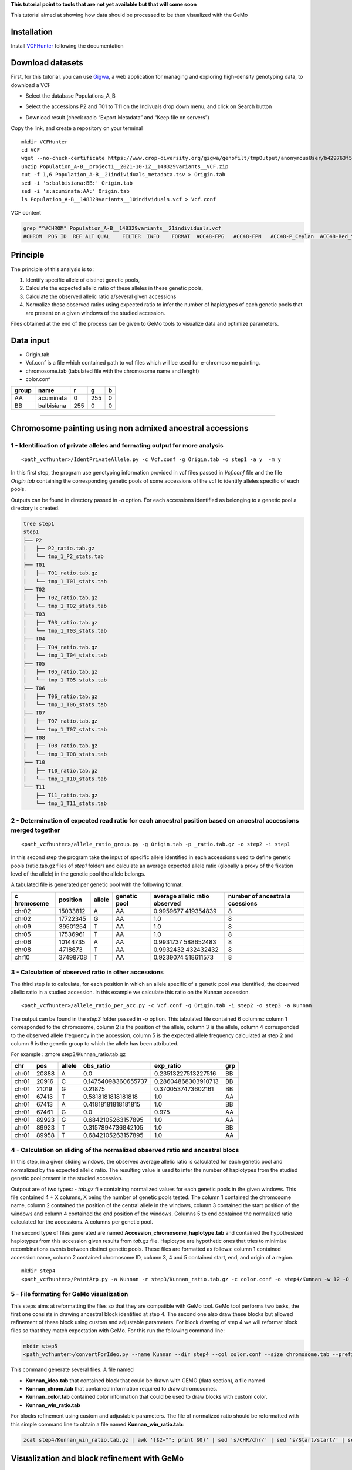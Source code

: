 **This tutorial point to tools that are not yet available but that will
come soon**

This tutorial aimed at showing how data should be processed to be then
visualized with the GeMo

Installation
============

Install `VCFHunter <https://github.com/SouthGreenPlatform/VcfHunter>`__
following the documentation

Download datasets
=================

First, for this tutorial, you can use
`Gigwa <https://www.crop-diversity.org/gigwa/>`__, a web application for
managing and exploring high-density genotyping data, to download a VCF

-  Select the database Populations_A_B

.. image:: _images/select_database.png
   :target: _images/select_database.png
   :align: center
   :alt: Select Database

   Select Database

-  Select the accessions P2 and T01 to T11 on the Indivuals drop down
   menu, and click on Search button

.. image:: _images/select_individu.png
   :target: _images/select_individu.png
   :align: center
   :alt: Select Database


   Select Individu

-  Download result (check radio “Export Metadata” and “Keep file on
   servers”)

.. image:: _images/export_gigwa.png
   :target: _images/export_gigwa.png
   :align: center
   :alt: Export Gigwa

Copy the link, and create a repository on your terminal

::

   mkdir VCFHunter
   cd VCF
   wget --no-check-certificate https://www.crop-diversity.org/gigwa/genofilt/tmpOutput/anonymousUser/b429763f507dc1bb2b169d7da5cf1804/Population_A-B__project1__2021-10-12__148329variants__VCF.zip
   unzip Population_A-B__project1__2021-10-12__148329variants__VCF.zip
   cut -f 1,6 Population_A-B__21individuals_metadata.tsv > Origin.tab
   sed -i 's:balbisiana:BB:' Origin.tab
   sed -i 's:acuminata:AA:' Origin.tab
   ls Population_A-B__148329variants__10individuals.vcf > Vcf.conf

VCF content

.. code:: bash

   grep "^#CHROM" Population_A-B__148329variants__21individuals.vcf
   #CHROM  POS ID  REF ALT QUAL    FILTER  INFO    FORMAT  ACC48-FPG   ACC48-FPN   ACC48-P_Ceylan  ACC48-Red_Yade  DYN163-Kunnan   DYN275-Pelipita DYN359-Safet_Velchi GP1 GP2 P1  P2  T01 T02 T03 T04 T05 T06 T07 T08 T10 T11

Principle
=========

The principle of this analysis is to :

1. Identify specific allele of distinct genetic pools,
2. Calculate the expected allelic ratio of these alleles in these
   genetic pools,
3. Calculate the observed allelic ratio a/several given accessions
4. Normalize these observed ratios using expected ratio to infer the
   number of haplotypes of each genetic pools that are present on a
   given windows of the studied accession.

Files obtained at the end of the process can be given to GeMo tools to
visualize data and optimize parameters.


Data input
==========

-  Origin.tab
-  Vcf.conf is a file which contained path to vcf files which will be
   used for e-chromosome painting.
-  chromosome.tab (tabulated file with the chromosome name and lenght)
-  color.conf

===== ========== === === =
group name       r   g   b
===== ========== === === =
AA    acuminata  0   255 0
BB    balbisiana 255 0   0
===== ========== === === =

------------------------------------------------------------------------


Chromosome painting using non admixed ancestral accessions
==========================================================

1 - Identification of private alleles and formating output for more analysis
----------------------------------------------------------------------------

::

   <path_vcfhunter>/IdentPrivateAllele.py -c Vcf.conf -g Origin.tab -o step1 -a y  -m y  

In this first step, the program use genotyping information provided in
vcf files passed in *Vcf.conf* file and the file *Origin.tab* containing
the corresponding genetic pools of some accessions of the vcf to
identify alleles specific of each pools.

Outputs can be found in directory passed in *-o* option. For each
accessions identified as belonging to a genetic pool a directory is
created.

.. code:: bash

   tree step1
   step1
   ├── P2
   │   ├── P2_ratio.tab.gz
   │   └── tmp_1_P2_stats.tab
   ├── T01
   │   ├── T01_ratio.tab.gz
   │   └── tmp_1_T01_stats.tab
   ├── T02
   │   ├── T02_ratio.tab.gz
   │   └── tmp_1_T02_stats.tab
   ├── T03
   │   ├── T03_ratio.tab.gz
   │   └── tmp_1_T03_stats.tab
   ├── T04
   │   ├── T04_ratio.tab.gz
   │   └── tmp_1_T04_stats.tab
   ├── T05
   │   ├── T05_ratio.tab.gz
   │   └── tmp_1_T05_stats.tab
   ├── T06
   │   ├── T06_ratio.tab.gz
   │   └── tmp_1_T06_stats.tab
   ├── T07
   │   ├── T07_ratio.tab.gz
   │   └── tmp_1_T07_stats.tab
   ├── T08
   │   ├── T08_ratio.tab.gz
   │   └── tmp_1_T08_stats.tab
   ├── T10
   │   ├── T10_ratio.tab.gz
   │   └── tmp_1_T10_stats.tab
   └── T11
       ├── T11_ratio.tab.gz
       └── tmp_1_T11_stats.tab

2 - Determination of expected read ratio for each ancestral position based on ancestral accessions merged together
------------------------------------------------------------------------------------------------------------------
::

   <path_vcfhunter>/allele_ratio_group.py -g Origin.tab -p _ratio.tab.gz -o step2 -i step1

In this second step the program take the input of specific allele
identified in each accessions used to define genetic pools (ratio.tab.gz
files of *step1* folder) and calculate an average expected allele ratio
(globally a proxy of the fixation level of the allele) in the genetic
pool the allele belongs.

A tabulated file is generated per genetic pool with the following
format:

+-----------+-----------+-----------+-----------+-----------+-----------+
| c         | position  | allele    | genetic   | average   | number of |
| hromosome |           |           | pool      | allelic   | ancestral |
|           |           |           |           | ratio     | a         |
|           |           |           |           | observed  | ccessions |
+===========+===========+===========+===========+===========+===========+
| chr02     | 15033812  | A         | AA        | 0.9959677 | 8         |
|           |           |           |           | 419354839 |           |
+-----------+-----------+-----------+-----------+-----------+-----------+
| chr02     | 17722345  | G         | AA        | 1.0       | 8         |
+-----------+-----------+-----------+-----------+-----------+-----------+
| chr09     | 39501254  | T         | AA        | 1.0       | 8         |
+-----------+-----------+-----------+-----------+-----------+-----------+
| chr05     | 17536961  | T         | AA        | 1.0       | 8         |
+-----------+-----------+-----------+-----------+-----------+-----------+
| chr06     | 10144735  | A         | AA        | 0.9931737 | 8         |
|           |           |           |           | 588652483 |           |
+-----------+-----------+-----------+-----------+-----------+-----------+
| chr08     | 4718673   | T         | AA        | 0.9932432 | 8         |
|           |           |           |           | 432432432 |           |
+-----------+-----------+-----------+-----------+-----------+-----------+
| chr10     | 37498708  | T         | AA        | 0.9239074 | 8         |
|           |           |           |           | 518611573 |           |
+-----------+-----------+-----------+-----------+-----------+-----------+

3 - Calculation of observed ratio in other accessions
-----------------------------------------------------

The third step is to calculate, for each position in which an allele
specific of a genetic pool was identified, the observed allelic ratio in
a studied accession. In this example we calculate this ratio on the
Kunnan accession.

::

   <path_vcfhunter>/allele_ratio_per_acc.py -c Vcf.conf -g Origin.tab -i step2 -o step3 -a Kunnan

The output can be found in the *step3* folder passed in *-o* option.
This tabulated file contained 6 columns: column 1 corresponded to the
chromosome, column 2 is the position of the allele, column 3 is the
allele, column 4 corresponded to the observed allele frequency in the
accession, column 5 is the expected allele frequency calculated at step
2 and column 6 is the genetic group to which the allele has been
attributed.

For example : zmore step3/Kunnan_ratio.tab.gz

===== ===== ====== =================== =================== ===
chr   pos   allele obs_ratio           exp_ratio           grp
===== ===== ====== =================== =================== ===
chr01 20888 A      0.0                 0.23513227513227516 BB
chr01 20916 C      0.14754098360655737 0.28604868303910713 BB
chr01 21019 G      0.21875             0.3700537473602161  BB
chr01 67413 T      0.5818181818181818  1.0                 AA
chr01 67413 A      0.41818181818181815 1.0                 BB
chr01 67461 G      0.0                 0.975               AA
chr01 89923 G      0.6842105263157895  1.0                 AA
chr01 89923 T      0.3157894736842105  1.0                 BB
chr01 89958 T      0.6842105263157895  1.0                 AA
===== ===== ====== =================== =================== ===

4 - Calculation on sliding of the normalized observed ratio and ancestral blocs
-------------------------------------------------------------------------------

In this step, in a given sliding windows, the observed average allelic
ratio is calculated for each genetic pool and normalized by the expected
allelic ratio. The resulting value is used to infer the number of
haplotypes from the studied genetic pool present in the studied
accession.

Outpout are of two types: - *tab.gz* file containing normalized values
for each genetic pools in the given windows. This file contained 4 + X
columns, X being the number of genetic pools tested. The column 1
contained the chromosome name, column 2 contained the position of the
central allele in the windows, column 3 contained the start position of
the windows and column 4 contained the end position of the windows.
Columns 5 to end contained the normalized ratio calculated for the
accessions. A columns per genetic pool.

The second type of files generated are named
**Accession_chromosome_haplotype.tab** and contained the hypothesized
haplotypes from this accession given results from *tab.gz* file.
Haplotype are hypothetic ones that tries to minimize recombinations
events between distinct genetic pools. These files are formatted as
follows: column 1 contained accession name, column 2 contained
chromosome ID, column 3, 4 and 5 contained start, end, and origin of a
region.

::

   mkdir step4
   <path_vcfhunter>/PaintArp.py -a Kunnan -r step3/Kunnan_ratio.tab.gz -c color.conf -o step4/Kunnan -w 12 -O 0 -s chromosome.tab

5 - File formating for GeMo visualization
-----------------------------------------

This steps aims at reformatting the files so that they are compatible
with GeMo tool. GeMo tool performs two tasks, the first one consists in
drawing ancestral block identified at step 4. The second one also draw
these blocks but allowed refinement of these block using custom and
adjustable parameters. For block drawing of step 4 we will reformat
block files so that they match expectation with GeMo. For this run the
following command line:

.. code:: {bash}

   mkdir step5
   <path_vcfhunter>/convertForIdeo.py --name Kunnan --dir step4 --col color.conf --size chromosome.tab --prefix step5/Kunnan

This command generate several files. A file named

-  **Kunnan_ideo.tab** that contained block that could be drawn with
   GEMO (data section), a file named
-  **Kunnan_chrom.tab** that contained information required to draw
   chromosomes.
-  **Kunnan_color.tab** contained color information that could be used
   to draw blocks with custom color.
-  **Kunnan_win_ratio.tab**

For blocks refinement using custom and adjustable parameters. The file
of normalized ratio should be reformatted with this simple command line
to obtain a file named **Kunnan_win_ratio.tab**:

.. code:: {bash}

   zcat step4/Kunnan_win_ratio.tab.gz | awk '{$2=""; print $0}' | sed 's/CHR/chr/' | sed 's/Start/start/' | sed 's/End/end/' | sed 's/  / /g' | sed 's/ /\t/g' | sort -k1,1 -k2n,2  > step5/Kunnan_win_ratio.tab

Visualization and block refinement with GeMo
============================================

References
==========

-  `Baurens,F.-C. et al.(2019) Recombination and Large Structural
   Variations Shape Interspecific Edible Bananas Genomes. Mol Biol Evol,
   36, 97–111. <https://doi.org/10.1093/molbev/msy199>`__
-  `Martin et al., 2020a. Martin G, Cardi C, Sarah G, Ricci S, Jenny C,
   Fondi E, Perrier X, Glaszmann J-C, D’Hont A, Yahiaoui N. 2020. Genome
   ancestry mosaics reveal multiple and cryptic contributors to
   cultivated banana. Plant J.
   102:1008–1025. <https://doi.org/10.1111/tpj.14683>`__